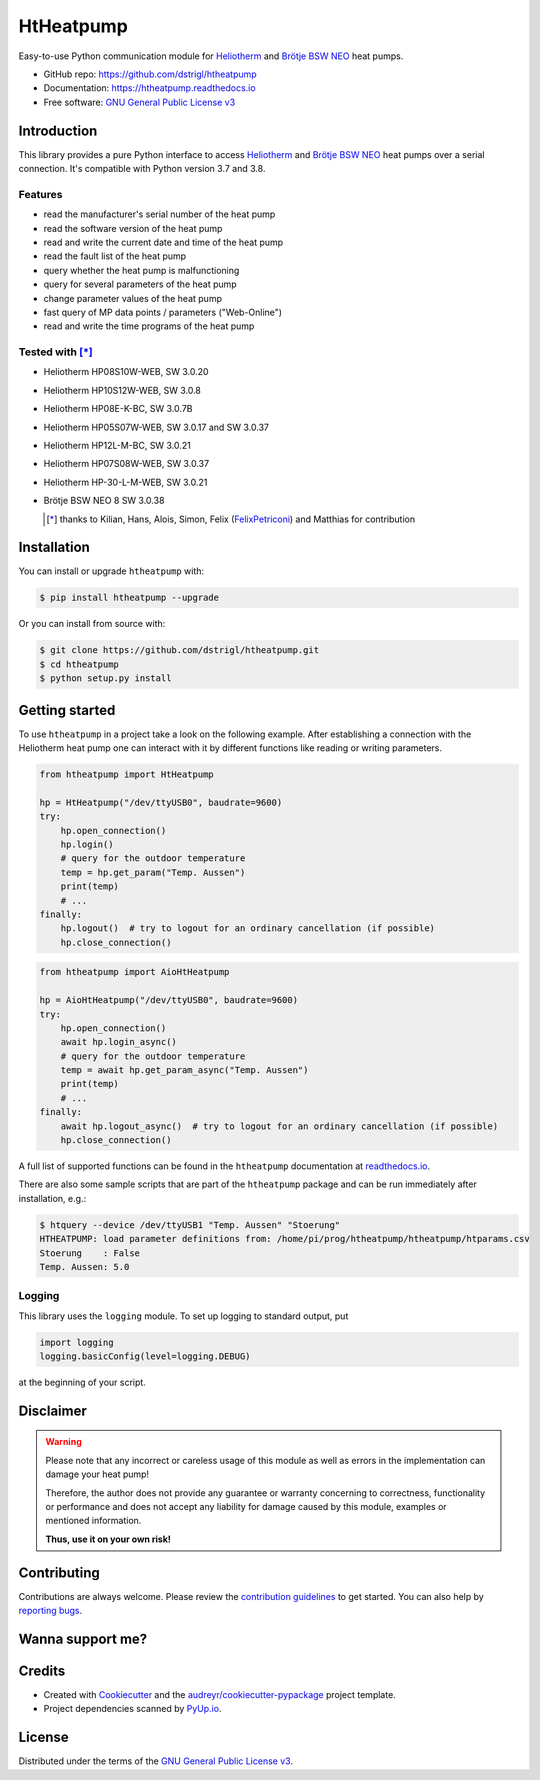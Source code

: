 HtHeatpump
==========

.. image:: https://img.shields.io/pypi/v/htheatpump.svg
  :target: https://pypi.org/project/htheatpump
  :alt: PyPI version

.. image:: https://img.shields.io/pypi/pyversions/htheatpump.svg
  :target: https://pypi.org/project/htheatpump
  :alt: Python versions

.. image:: https://img.shields.io/pypi/l/htheatpump.svg
  :target: https://pypi.org/project/htheatpump
  :alt: License

.. image:: https://github.com/dstrigl/htheatpump/workflows/ci/badge.svg
  :target: https://github.com/dstrigl/htheatpump/actions?query=workflow%3ACI
  :alt: Build status

.. image:: https://readthedocs.org/projects/htheatpump/badge/?version=latest
  :target: https://htheatpump.readthedocs.io/en/latest/?badge=latest
  :alt: Documentation status

.. image:: https://pyup.io/repos/github/dstrigl/htheatpump/shield.svg
  :target: https://pyup.io/repos/github/dstrigl/htheatpump
  :alt: Updates


Easy-to-use Python communication module for `Heliotherm <http://www.heliotherm.com/>`_ and
`Brötje BSW NEO <https://www.broetje.de/>`_ heat pumps.


* GitHub repo: https://github.com/dstrigl/htheatpump
* Documentation: https://htheatpump.readthedocs.io
* Free software: `GNU General Public License v3 <https://www.gnu.org/licenses/gpl-3.0.en.html>`_


Introduction
------------

This library provides a pure Python interface to access `Heliotherm <http://www.heliotherm.com/>`_ and
`Brötje BSW NEO <https://www.broetje.de/>`_ heat pumps
over a serial connection. It's compatible with Python version 3.7 and 3.8.


Features
~~~~~~~~

* read the manufacturer's serial number of the heat pump
* read the software version of the heat pump
* read and write the current date and time of the heat pump
* read the fault list of the heat pump
* query whether the heat pump is malfunctioning
* query for several parameters of the heat pump
* change parameter values of the heat pump
* fast query of MP data points / parameters ("Web-Online")
* read and write the time programs of the heat pump


Tested with [*]_
~~~~~~~~~~~~~~~~

* Heliotherm HP08S10W-WEB, SW 3.0.20
* Heliotherm HP10S12W-WEB, SW 3.0.8
* Heliotherm HP08E-K-BC, SW 3.0.7B
* Heliotherm HP05S07W-WEB, SW 3.0.17 and SW 3.0.37
* Heliotherm HP12L-M-BC, SW 3.0.21
* Heliotherm HP07S08W-WEB, SW 3.0.37
* Heliotherm HP-30-L-M-WEB, SW 3.0.21
* Brötje BSW NEO 8 SW 3.0.38

  .. [*] thanks to Kilian, Hans, Alois, Simon, Felix (`FelixPetriconi <https://github.com/FelixPetriconi>`_) and Matthias for contribution


Installation
------------

You can install or upgrade ``htheatpump`` with:

.. code-block:: console

    $ pip install htheatpump --upgrade

Or you can install from source with:

.. code-block:: console

    $ git clone https://github.com/dstrigl/htheatpump.git
    $ cd htheatpump
    $ python setup.py install


Getting started
---------------

To use ``htheatpump`` in a project take a look on the following example. After establishing a connection
with the Heliotherm heat pump one can interact with it by different functions like reading or writing
parameters.

.. code:: python

    from htheatpump import HtHeatpump

    hp = HtHeatpump("/dev/ttyUSB0", baudrate=9600)
    try:
        hp.open_connection()
        hp.login()
        # query for the outdoor temperature
        temp = hp.get_param("Temp. Aussen")
        print(temp)
        # ...
    finally:
        hp.logout()  # try to logout for an ordinary cancellation (if possible)
        hp.close_connection()

.. code:: python

    from htheatpump import AioHtHeatpump

    hp = AioHtHeatpump("/dev/ttyUSB0", baudrate=9600)
    try:
        hp.open_connection()
        await hp.login_async()
        # query for the outdoor temperature
        temp = await hp.get_param_async("Temp. Aussen")
        print(temp)
        # ...
    finally:
        await hp.logout_async()  # try to logout for an ordinary cancellation (if possible)
        hp.close_connection()

A full list of supported functions can be found in the ``htheatpump`` documentation at
`readthedocs.io <https://htheatpump.readthedocs.io/en/latest/?badge=latest>`_.

There are also some sample scripts that are part of the ``htheatpump`` package and
can be run immediately after installation, e.g.:

.. code-block:: shell

    $ htquery --device /dev/ttyUSB1 "Temp. Aussen" "Stoerung"
    HTHEATPUMP: load parameter definitions from: /home/pi/prog/htheatpump/htheatpump/htparams.csv
    Stoerung    : False
    Temp. Aussen: 5.0


Logging
~~~~~~~

This library uses the ``logging`` module. To set up logging to standard output, put

.. code:: python

    import logging
    logging.basicConfig(level=logging.DEBUG)

at the beginning of your script.


Disclaimer
----------

.. warning::

   Please note that any incorrect or careless usage of this module as well as
   errors in the implementation can damage your heat pump!

   Therefore, the author does not provide any guarantee or warranty concerning
   to correctness, functionality or performance and does not accept any liability
   for damage caused by this module, examples or mentioned information.

   **Thus, use it on your own risk!**


Contributing
------------

Contributions are always welcome. Please review the
`contribution guidelines <https://github.com/dstrigl/htheatpump/blob/master/CONTRIBUTING.rst>`_
to get started.
You can also help by `reporting bugs <https://github.com/dstrigl/htheatpump/issues/new>`_.


Wanna support me?
-----------------

.. image:: https://www.buymeacoffee.com/assets/img/custom_images/orange_img.png
   :target: https://www.buymeacoffee.com/N362PLZ
   :alt: Buy Me A Coffee


Credits
-------

* Created with Cookiecutter_ and the `audreyr/cookiecutter-pypackage`_ project template.
* Project dependencies scanned by `PyUp.io`_.

.. _Cookiecutter: https://github.com/audreyr/cookiecutter
.. _`audreyr/cookiecutter-pypackage`: https://github.com/audreyr/cookiecutter-pypackage
.. _`PyUp.io`: https://pyup.io


License
-------

Distributed under the terms of the `GNU General Public License v3 <https://www.gnu.org/licenses/gpl-3.0.en.html>`_.
